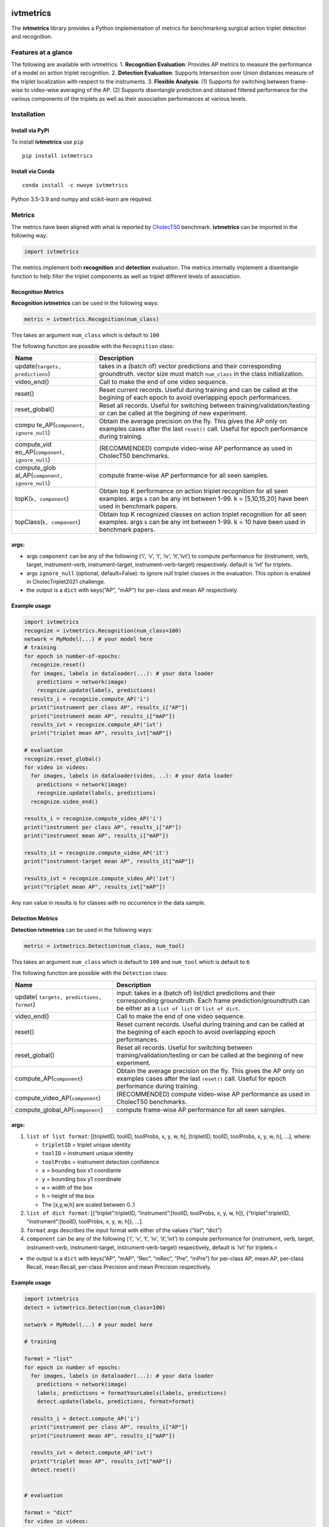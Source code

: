 |PyPI version|

ivtmetrics
==========

The **ivtmetrics** library provides a Python implementation of metrics
for benchmarking surgical action triplet detection and recognition.

Features at a glance
--------------------

The following are available with ivtmetrics: 1. **Recognition
Evaluation**: Provides AP metrics to measure the performance of a model
on action triplet recognition. 2. **Detection Evaluation**: Supports
Intersection over Union distances measure of the triplet localization
with respect to the instruments. 3. **Flexible Analysis**: (1) Supports
for switching between frame-wise to video-wise averaging of the AP. (2)
Supports disentangle prediction and obtained filtered performance for
the various components of the triplets as well as their association
performances at various levels.

Installation
------------

Install via PyPi
~~~~~~~~~~~~~~~~

To install **ivtmetrics** use ``pip``

::

   pip install ivtmetrics

Install via Conda
~~~~~~~~~~~~~~~~~

::

   conda install -c nwoye ivtmetrics

Python 3.5-3.9 and numpy and scikit-learn are required.

Metrics
-------

The metrics have been aligned with what is reported by
`CholecT50 <https://arxiv.org/abs/2109.03223>`__ benchmark.
**ivtmetrics** can be imported in the following way:

.. code:: python

   import ivtmetrics

The metrics implement both **recognition** and **detection** evaluation.
The metrics internally implement a disentangle function to help filter
the triplet components as well as triplet different levels of
association.

Recognition Metrics
~~~~~~~~~~~~~~~~~~~

**Recognition ivtmetrics** can be used in the following ways:

.. code:: python

   metric = ivtmetrics.Recognition(num_class)

This takes an argument ``num_class`` which is default to ``100``

The following function are possible with the ``Recognition`` class:

+-----------------------------------+-----------------------------------+
| Name                              | Description                       |
+===================================+===================================+
| update(``targets, predictions``)  | takes in a (batch of) vector      |
|                                   | predictions and their             |
|                                   | corresponding groundtruth. vector |
|                                   | size must match ``num_class`` in  |
|                                   | the class initialization.         |
+-----------------------------------+-----------------------------------+
| video_end()                       | Call to make the end of one video |
|                                   | sequence.                         |
+-----------------------------------+-----------------------------------+
| reset()                           | Reset current records. Useful     |
|                                   | during training and can be called |
|                                   | at the begining of each epoch to  |
|                                   | avoid overlapping epoch           |
|                                   | performances.                     |
+-----------------------------------+-----------------------------------+
| reset_global()                    | Reset all records. Useful for     |
|                                   | switching between                 |
|                                   | training/validation/testing or    |
|                                   | can be called at the begining of  |
|                                   | new experiment.                   |
+-----------------------------------+-----------------------------------+
| compu                             | Obtain the average precision on   |
| te_AP(``component, ignore_null``) | the fly. This gives the AP only   |
|                                   | on examples cases after the last  |
|                                   | ``reset()`` call. Useful for      |
|                                   | epoch performance during          |
|                                   | training.                         |
+-----------------------------------+-----------------------------------+
| compute_vid                       | (RECOMMENDED) compute video-wise  |
| eo_AP(``component, ignore_null``) | AP performance as used in         |
|                                   | CholecT50 benchmarks.             |
+-----------------------------------+-----------------------------------+
| compute_glob                      | compute frame-wise AP performance |
| al_AP(``component, ignore_null``) | for all seen samples.             |
+-----------------------------------+-----------------------------------+
| topK(``k, component``)            | Obtain top K performance on       |
|                                   | action triplet recognition for    |
|                                   | all seen examples. args ``k`` can |
|                                   | be any int between 1-99. k =      |
|                                   | [5,10,15,20] have been used in    |
|                                   | benchmark papers.                 |
+-----------------------------------+-----------------------------------+
| topClass(``k, component``)        | Obtain top K recognized classes   |
|                                   | on action triplet recognition for |
|                                   | all seen examples. args ``k`` can |
|                                   | be any int between 1-99. k = 10   |
|                                   | have been used in benchmark       |
|                                   | papers.                           |
+-----------------------------------+-----------------------------------+

args:
~~~~~

-  args ``component`` can be any of the following (‘i’, ‘v’, ‘t’, ‘iv’,
   ‘it’,‘ivt’) to compute performance for (instrument, verb, target,
   instrument-verb, instrument-target, instrument-verb-target)
   respectively. default is ‘ivt’ for triplets.
-  args ``ignore_null`` (optional, default=False): to ignore null
   triplet classes in the evaluation. This option is enabled in
   CholecTriplet2021 challenge.
-  the output is a ``dict`` with keys(“AP”, “mAP”) for per-class and
   mean AP respectively.

Example usage
~~~~~~~~~~~~~

.. code:: python

   import ivtmetrics
   recognize = ivtmetrics.Recognition(num_class=100)
   network = MyModel(...) # your model here 
   # training
   for epoch in number-of-epochs:
     recognize.reset()
     for images, labels in dataloader(...): # your data loader
       predictions = network(image)
       recognize.update(labels, predictions)
     results_i = recognize.compute_AP('i')
     print("instrument per class AP", results_i["AP"])
     print("instrument mean AP", results_i["mAP"])
     results_ivt = recognize.compute_AP('ivt')
     print("triplet mean AP", results_ivt["mAP"])

   # evaluation
   recognize.reset_global()
   for video in videos:
     for images, labels in dataloader(video, ..): # your data loader
       predictions = network(image)
       recognize.update(labels, predictions)
     recognize.video_end()
       
   results_i = recognize.compute_video_AP('i')
   print("instrument per class AP", results_i["AP"])
   print("instrument mean AP", results_i["mAP"])

   results_it = recognize.compute_video_AP('it')
   print("instrument-target mean AP", results_it["mAP"])

   results_ivt = recognize.compute_video_AP('ivt')
   print("triplet mean AP", results_ivt["mAP"])

Any ``nan`` value in results is for classes with no occurrence in the
data sample.

Detection Metrics
~~~~~~~~~~~~~~~~~

**Detection ivtmetrics** can be used in the following ways:

.. code:: python

   metric = ivtmetrics.Detection(num_class, num_tool)

This takes an argument ``num_class`` which is default to ``100`` and
``num_tool`` which is default to ``6``

The following function are possible with the ``Detection`` class:

+-----------------------------------+-----------------------------------+
| Name                              | Description                       |
+===================================+===================================+
| update(                           | input: takes in a (batch of)      |
| ``targets, predictions, format``) | list/dict predictions and their   |
|                                   | corresponding groundtruth. Each   |
|                                   | frame prediction/groundtruth can  |
|                                   | be either as a ``list of list``   |
|                                   | or ``list of dict``.              |
+-----------------------------------+-----------------------------------+
| video_end()                       | Call to make the end of one video |
|                                   | sequence.                         |
+-----------------------------------+-----------------------------------+
| reset()                           | Reset current records. Useful     |
|                                   | during training and can be called |
|                                   | at the begining of each epoch to  |
|                                   | avoid overlapping epoch           |
|                                   | performances.                     |
+-----------------------------------+-----------------------------------+
| reset_global()                    | Reset all records. Useful for     |
|                                   | switching between                 |
|                                   | training/validation/testing or    |
|                                   | can be called at the begining of  |
|                                   | new experiment.                   |
+-----------------------------------+-----------------------------------+
| compute_AP(``component``)         | Obtain the average precision on   |
|                                   | the fly. This gives the AP only   |
|                                   | on examples cases after the last  |
|                                   | ``reset()`` call. Useful for      |
|                                   | epoch performance during          |
|                                   | training.                         |
+-----------------------------------+-----------------------------------+
| compute_video_AP(``component``)   | (RECOMMENDED) compute video-wise  |
|                                   | AP performance as used in         |
|                                   | CholecT50 benchmarks.             |
+-----------------------------------+-----------------------------------+
| compute_global_AP(``component``)  | compute frame-wise AP performance |
|                                   | for all seen samples.             |
+-----------------------------------+-----------------------------------+

.. _args-1:

args:
~~~~~

1. ``list of list format``: [[tripletID, toolID, toolProbs, x, y, w, h],
   [tripletID, toolID, toolProbs, x, y, w, h], …], where:

   -  ``tripletID`` = triplet unique identity
   -  ``toolID`` = instrument unique identity
   -  ``toolProbs`` = instrument detection confidence
   -  ``x`` = bounding box x1 coordiante
   -  ``y`` = bounding box y1 coordinate
   -  ``w`` = width of the box
   -  ``h`` = height of the box
   -  The [x,y,w,h] are scaled between 0..1

2. ``list of dict format``: [{“triplet”:tripletID, “instrument”:[toolID,
   toolProbs, x, y, w, h]}, {“triplet”:tripletID, “instrument”:[toolID,
   toolProbs, x, y, w, h]}, …].
3. ``format`` args describes the input format with either of the values
   (“list”, “dict”)
4. ``component`` can be any of the following (‘i’, ‘v’, ‘t’, ‘iv’,
   ‘it’,‘ivt’) to compute performance for (instrument, verb, target,
   instrument-verb, instrument-target, instrument-verb-target)
   respectively, default is ‘ivt’ for triplets.<

-  the output is a ``dict`` with keys(“AP”, “mAP”, “Rec”, “mRec”, “Pre”,
   “mPre”) for per-class AP, mean AP, per-class Recall, mean Recall,
   per-class Precision and mean Precision respectively.

Example usage
~~~~~~~~~~~~~

.. code:: python

   import ivtmetrics
   detect = ivtmetrics.Detection(num_class=100)

   network = MyModel(...) # your model here

   # training

   format = "list"
   for epoch in number of epochs:
     for images, labels in dataloader(...): # your data loader
       predictions = network(image)
       labels, predictions = formatYourLabels(labels, predictions)
       detect.update(labels, predictions, format=format)
         
     results_i = detect.compute_AP('i')
     print("instrument per class AP", results_i["AP"])
     print("instrument mean AP", results_i["mAP"])
       
     results_ivt = detect.compute_AP('ivt')
     print("triplet mean AP", results_ivt["mAP"])
     detect.reset()


   # evaluation

   format = "dict"
   for video in videos:
     for images, labels in dataloader(video, ..): # your data loader
       predictions = network(image)
       labels, predictions = formatYourLabels(labels, predictions)
       detect.update(labels, predictions, format=format)
     detect.video_end()
       
   results_ivt = detect.compute_video_AP('ivt')
   print("triplet mean AP", results_ivt["mAP"])
   print("triplet mean recall", results_ivt["mRec"])
   print("triplet mean precision", results_ivt["mPre"])

Any ``nan`` value in results is for classes with no occurrence in the
data sample.

Docker
------

coming soon ..

Citation
--------

If you use this metrics in your project or research, please consider
citing the associated publication:

::

   @article{nwoye2021rendezvous,
     title={Rendezvous: Attention Mechanisms for the Recognition of Surgical Action Triplets in Endoscopic Videos},
     author={Nwoye, Chinedu Innocent and Yu, Tong and Gonzalez, Cristians and Seeliger, Barbara and Mascagni, Pietro and Mutter, Didier and Marescaux, Jacques and Padoy, Nicolas},
     journal={arXiv preprint arXiv:2109.03223},
     year={2021}
   }

References
----------

1. Nwoye, C. I., Yu, T., Gonzalez, C., Seeliger, B., Mascagni, P.,
   Mutter, D., … & Padoy, N. (2021). Rendezvous: Attention Mechanisms
   for the Recognition of Surgical Action Triplets in Endoscopic Videos.
   arXiv preprint arXiv:2109.03223.
2. Nwoye, C. I., Gonzalez, C., Yu, T., Mascagni, P., Mutter, D.,
   Marescaux, J., & Padoy, N. (2020, October). Recognition of
   instrument-tissue interactions in endoscopic videos via action
   triplets. In International Conference on Medical Image Computing and
   Computer-Assisted Intervention (pp. 364-374). Springer, Cham.
3. https://cholectriplet2021.grand-challenge.org
4. http://camma.u-strasbg.fr/datasets


License
-------

::

   BSD 2-Clause License

   Copyright (c) 2022, Research Group CAMMA
   All rights reserved.

   Redistribution and use in source and binary forms, with or without
   modification, are permitted provided that the following conditions are met:

   1. Redistributions of source code must retain the above copyright notice, this
      list of conditions and the following disclaimer.

   2. Redistributions in binary form must reproduce the above copyright notice,
      this list of conditions and the following disclaimer in the documentation
      and/or other materials provided with the distribution.

   THIS SOFTWARE IS PROVIDED BY THE COPYRIGHT HOLDERS AND CONTRIBUTORS "AS IS"
   AND ANY EXPRESS OR IMPLIED WARRANTIES, INCLUDING, BUT NOT LIMITED TO, THE
   IMPLIED WARRANTIES OF MERCHANTABILITY AND FITNESS FOR A PARTICULAR PURPOSE ARE
   DISCLAIMED. IN NO EVENT SHALL THE COPYRIGHT HOLDER OR CONTRIBUTORS BE LIABLE
   FOR ANY DIRECT, INDIRECT, INCIDENTAL, SPECIAL, EXEMPLARY, OR CONSEQUENTIAL
   DAMAGES (INCLUDING, BUT NOT LIMITED TO, PROCUREMENT OF SUBSTITUTE GOODS OR
   SERVICES; LOSS OF USE, DATA, OR PROFITS; OR BUSINESS INTERRUPTION) HOWEVER
   CAUSED AND ON ANY THEORY OF LIABILITY, WHETHER IN CONTRACT, STRICT LIABILITY,
   OR TORT (INCLUDING NEGLIGENCE OR OTHERWISE) ARISING IN ANY WAY OUT OF THE USE
   OF THIS SOFTWARE, EVEN IF ADVISED OF THE POSSIBILITY OF SUCH DAMAGE.```

.. |PyPI version| image:: https://badge.fury.io/py/motmetrics.svg
   :target: https://pypi.org/project/ivtmetrics/0.0.1/
